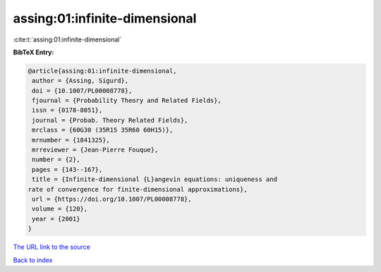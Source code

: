 assing:01:infinite-dimensional
==============================

:cite:t:`assing:01:infinite-dimensional`

**BibTeX Entry:**

.. code-block:: bibtex

   @article{assing:01:infinite-dimensional,
    author = {Assing, Sigurd},
    doi = {10.1007/PL00008778},
    fjournal = {Probability Theory and Related Fields},
    issn = {0178-8051},
    journal = {Probab. Theory Related Fields},
    mrclass = {60G30 (35R15 35R60 60H15)},
    mrnumber = {1841325},
    mrreviewer = {Jean-Pierre Fouque},
    number = {2},
    pages = {143--167},
    title = {Infinite-dimensional {L}angevin equations: uniqueness and
   rate of convergence for finite-dimensional approximations},
    url = {https://doi.org/10.1007/PL00008778},
    volume = {120},
    year = {2001}
   }
`The URL link to the source <ttps://doi.org/10.1007/PL00008778}>`_


`Back to index <../By-Cite-Keys.html>`_
